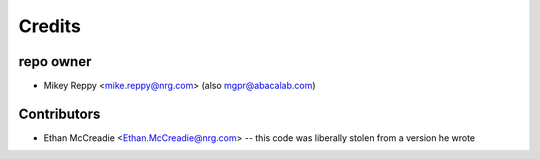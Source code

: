 =======
Credits
=======

repo owner
----------------

* Mikey Reppy <mike.reppy@nrg.com> (also mgpr@abacalab.com)

Contributors
------------

* Ethan McCreadie <Ethan.McCreadie@nrg.com> -- this code was liberally stolen from a version he wrote
